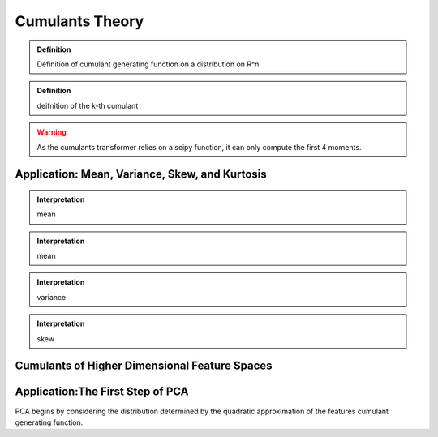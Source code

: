 ================
Cumulants Theory
================

.. admonition:: Definition

   Definition of cumulant generating function on a distribution on R^n

.. admonition:: Definition
   
   deifnition of the k-th cumulant

.. warning::

   As the cumulants transformer relies on a scipy function, it can only
   compute the first 4 moments. 

Application: Mean, Variance, Skew, and Kurtosis
===============================================

.. admonition:: Interpretation

   mean

.. admonition:: Interpretation

   mean

.. admonition:: Interpretation

   variance

.. admonition:: Interpretation

   skew

Cumulants of Higher Dimensional Feature Spaces
========================================================

Application:The First Step of PCA
========================================================

PCA begins by considering the distribution determined by the quadratic 
approximation of the features cumulant generating function.

